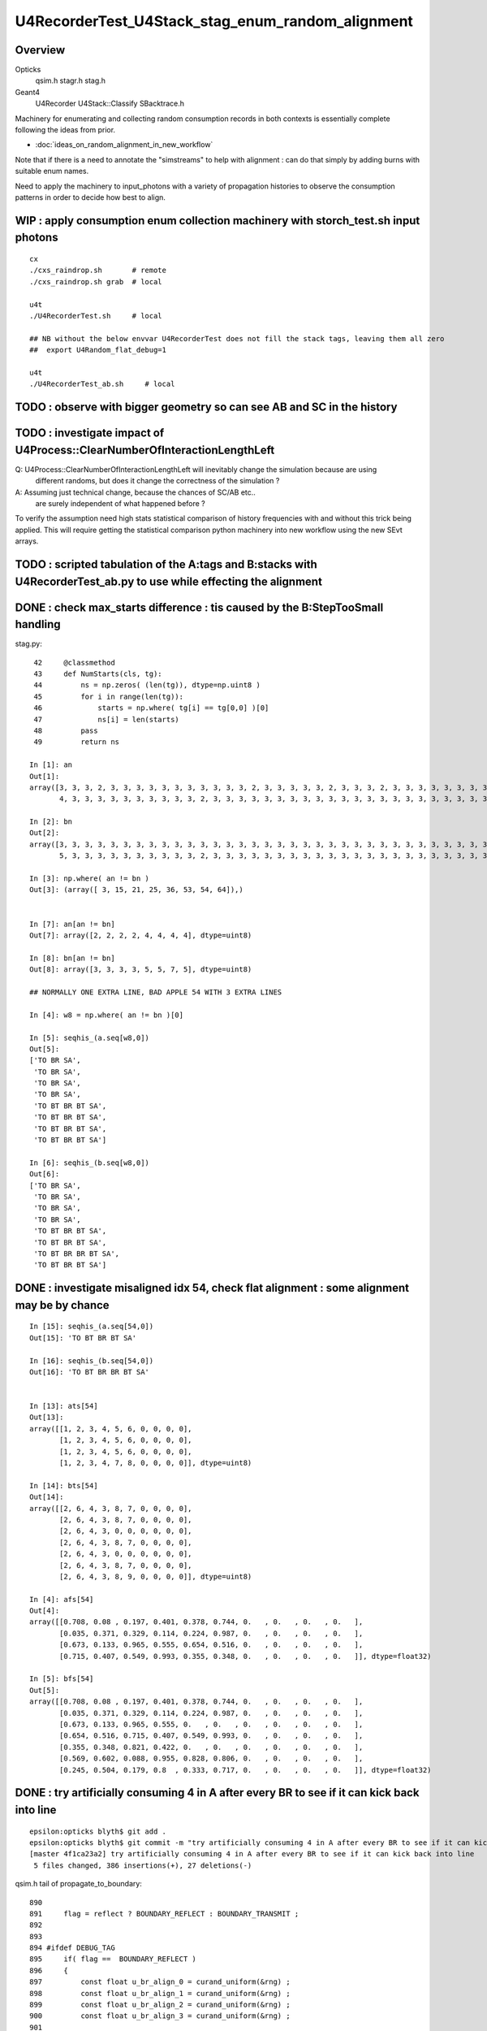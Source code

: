U4RecorderTest_U4Stack_stag_enum_random_alignment
===================================================

Overview
---------

Opticks
   qsim.h stagr.h stag.h 
Geant4 
   U4Recorder U4Stack::Classify SBacktrace.h  

Machinery for enumerating and collecting random consumption records 
in both contexts is essentially complete following the ideas from prior. 

* :doc:`ideas_on_random_alignment_in_new_workflow`

Note that if there is a need to annotate the "simstreams" to help with
alignment : can do that simply by adding burns with suitable enum names. 

Need to apply the machinery to input_photons with a variety of
propagation histories to observe the consumption patterns
in order to decide how best to align. 



WIP : apply consumption enum collection machinery with storch_test.sh input photons
-----------------------------------------------------------------------------------------

::

    cx
    ./cxs_raindrop.sh       # remote 
    ./cxs_raindrop.sh grab  # local 

    u4t
    ./U4RecorderTest.sh     # local 

    ## NB without the below envvar U4RecorderTest does not fill the stack tags, leaving them all zero
    ##  export U4Random_flat_debug=1  

    u4t
    ./U4RecorderTest_ab.sh     # local 
     



TODO : observe with bigger geometry so can see AB and SC in the history 
--------------------------------------------------------------------------



TODO : investigate impact of U4Process::ClearNumberOfInteractionLengthLeft 
-----------------------------------------------------------------------------

Q: U4Process::ClearNumberOfInteractionLengthLeft will inevitably change the simulation because are using 
   different randoms, but does it change the correctness of the simulation ?

A: Assuming just technical change, because the chances of SC/AB etc..
   are surely independent of what happened before ? 

To verify the assumption need high stats statistical comparison of history frequencies 
with and without this trick being applied. 
This will require getting the statistical comparison python machinery into new workflow
using the new SEvt arrays.  



TODO : scripted tabulation of the A:tags and B:stacks with U4RecorderTest_ab.py to use while effecting the alignment
-----------------------------------------------------------------------------------------------------------------------


DONE : check max_starts difference : tis caused by the B:StepTooSmall handling  
---------------------------------------------------------------------------------

stag.py::

     42     @classmethod
     43     def NumStarts(cls, tg):
     44         ns = np.zeros( (len(tg)), dtype=np.uint8 )
     45         for i in range(len(tg)):
     46             starts = np.where( tg[i] == tg[0,0] )[0]
     47             ns[i] = len(starts)
     48         pass
     49         return ns

    In [1]: an
    Out[1]: 
    array([3, 3, 3, 2, 3, 3, 3, 3, 3, 3, 3, 3, 3, 3, 3, 2, 3, 3, 3, 3, 3, 2, 3, 3, 3, 2, 3, 3, 3, 3, 3, 3, 3, 3, 3, 3, 4, 3, 3, 3, 3, 3, 3, 3, 3, 3, 3, 3, 3, 3, 3, 3, 3, 4, 4, 3, 3, 3, 3, 3, 3, 3, 3, 3,
           4, 3, 3, 3, 3, 3, 3, 3, 3, 3, 3, 2, 3, 3, 3, 3, 3, 3, 3, 3, 3, 3, 3, 3, 3, 3, 3, 3, 3, 3, 3, 3, 3, 3, 3, 3], dtype=uint8)

    In [2]: bn
    Out[2]: 
    array([3, 3, 3, 3, 3, 3, 3, 3, 3, 3, 3, 3, 3, 3, 3, 3, 3, 3, 3, 3, 3, 3, 3, 3, 3, 3, 3, 3, 3, 3, 3, 3, 3, 3, 3, 3, 5, 3, 3, 3, 3, 3, 3, 3, 3, 3, 3, 3, 3, 3, 3, 3, 3, 5, 7, 3, 3, 3, 3, 3, 3, 3, 3, 3,
           5, 3, 3, 3, 3, 3, 3, 3, 3, 3, 3, 2, 3, 3, 3, 3, 3, 3, 3, 3, 3, 3, 3, 3, 3, 3, 3, 3, 3, 3, 3, 3, 3, 3, 3, 3], dtype=uint8)

    In [3]: np.where( an != bn )
    Out[3]: (array([ 3, 15, 21, 25, 36, 53, 54, 64]),)


    In [7]: an[an != bn]
    Out[7]: array([2, 2, 2, 2, 4, 4, 4, 4], dtype=uint8)

    In [8]: bn[an != bn]
    Out[8]: array([3, 3, 3, 3, 5, 5, 7, 5], dtype=uint8)

    ## NORMALLY ONE EXTRA LINE, BAD APPLE 54 WITH 3 EXTRA LINES 

    In [4]: w8 = np.where( an != bn )[0]

    In [5]: seqhis_(a.seq[w8,0])
    Out[5]: 
    ['TO BR SA',
     'TO BR SA',
     'TO BR SA',
     'TO BR SA',
     'TO BT BR BT SA',
     'TO BT BR BT SA',
     'TO BT BR BT SA',
     'TO BT BR BT SA']

    In [6]: seqhis_(b.seq[w8,0])
    Out[6]: 
    ['TO BR SA',
     'TO BR SA',
     'TO BR SA',
     'TO BR SA',
     'TO BT BR BT SA',
     'TO BT BR BT SA',
     'TO BT BR BR BT SA',
     'TO BT BR BT SA']




DONE : investigate misaligned idx 54, check flat alignment : some alignment may be by chance
----------------------------------------------------------------------------------------------

::

    In [15]: seqhis_(a.seq[54,0])
    Out[15]: 'TO BT BR BT SA'

    In [16]: seqhis_(b.seq[54,0])
    Out[16]: 'TO BT BR BR BT SA'


    In [13]: ats[54]
    Out[13]: 
    array([[1, 2, 3, 4, 5, 6, 0, 0, 0, 0],
           [1, 2, 3, 4, 5, 6, 0, 0, 0, 0],
           [1, 2, 3, 4, 5, 6, 0, 0, 0, 0],
           [1, 2, 3, 4, 7, 8, 0, 0, 0, 0]], dtype=uint8)

    In [14]: bts[54]
    Out[14]: 
    array([[2, 6, 4, 3, 8, 7, 0, 0, 0, 0],
           [2, 6, 4, 3, 8, 7, 0, 0, 0, 0],
           [2, 6, 4, 3, 0, 0, 0, 0, 0, 0],
           [2, 6, 4, 3, 8, 7, 0, 0, 0, 0],
           [2, 6, 4, 3, 0, 0, 0, 0, 0, 0],
           [2, 6, 4, 3, 8, 7, 0, 0, 0, 0],
           [2, 6, 4, 3, 8, 9, 0, 0, 0, 0]], dtype=uint8)

    In [4]: afs[54]
    Out[4]: 
    array([[0.708, 0.08 , 0.197, 0.401, 0.378, 0.744, 0.   , 0.   , 0.   , 0.   ],
           [0.035, 0.371, 0.329, 0.114, 0.224, 0.987, 0.   , 0.   , 0.   , 0.   ],
           [0.673, 0.133, 0.965, 0.555, 0.654, 0.516, 0.   , 0.   , 0.   , 0.   ],
           [0.715, 0.407, 0.549, 0.993, 0.355, 0.348, 0.   , 0.   , 0.   , 0.   ]], dtype=float32)

    In [5]: bfs[54]
    Out[5]: 
    array([[0.708, 0.08 , 0.197, 0.401, 0.378, 0.744, 0.   , 0.   , 0.   , 0.   ],
           [0.035, 0.371, 0.329, 0.114, 0.224, 0.987, 0.   , 0.   , 0.   , 0.   ],
           [0.673, 0.133, 0.965, 0.555, 0.   , 0.   , 0.   , 0.   , 0.   , 0.   ],
           [0.654, 0.516, 0.715, 0.407, 0.549, 0.993, 0.   , 0.   , 0.   , 0.   ],
           [0.355, 0.348, 0.821, 0.422, 0.   , 0.   , 0.   , 0.   , 0.   , 0.   ],
           [0.569, 0.602, 0.088, 0.955, 0.828, 0.806, 0.   , 0.   , 0.   , 0.   ],
           [0.245, 0.504, 0.179, 0.8  , 0.333, 0.717, 0.   , 0.   , 0.   , 0.   ]], dtype=float32)



DONE : try artificially consuming 4 in A after every BR to see if it can kick back into line 
-----------------------------------------------------------------------------------------------

::

    epsilon:opticks blyth$ git add . 
    epsilon:opticks blyth$ git commit -m "try artificially consuming 4 in A after every BR to see if it can kick back into line "
    [master 4f1ca23a2] try artificially consuming 4 in A after every BR to see if it can kick back into line
     5 files changed, 386 insertions(+), 27 deletions(-)



qsim.h tail of propagate_to_boundary::

     890 
     891     flag = reflect ? BOUNDARY_REFLECT : BOUNDARY_TRANSMIT ;
     892 
     893 
     894 #ifdef DEBUG_TAG
     895     if( flag ==  BOUNDARY_REFLECT )
     896     {
     897         const float u_br_align_0 = curand_uniform(&rng) ;
     898         const float u_br_align_1 = curand_uniform(&rng) ;
     899         const float u_br_align_2 = curand_uniform(&rng) ;
     900         const float u_br_align_3 = curand_uniform(&rng) ;
     901 
     902         tagr.add( stag_to_sci    , u_br_align_0 );  // switch to stag_to_sci so stag.StepSplit will split it 
     903         tagr.add( stag_br_align_1, u_br_align_1 );
     904         tagr.add( stag_br_align_2, u_br_align_2 );
     905         tagr.add( stag_br_align_3, u_br_align_3 );
     906     }
     907 #endif
     908 
     909     return CONTINUE ;
     910 }
     911 


Succeeds to match histories of the 100, but the splitting of tags and flat 
is not matching, due to using stag_br_align_0 rather than stag_to_sci.::

    u4t
    ./U4RecorderTest.sh ab 

    In [3]: np.where( a.seq[:,0] != b.seq[:,0] )
    Out[3]: (array([], dtype=int64),)

    In [7]: np.where( a.flat != b.flat )
    Out[7]: (array([], dtype=int64), array([], dtype=int64))

    In [12]: np.where( an != bn )
    Out[12]: (array([ 3, 15, 21, 25, 36, 53, 54, 64]),)

    In [14]: an[an != bn],bn[an != bn]
    Out[14]: 
    (array([2, 2, 2, 2, 4, 4, 5, 4], dtype=uint8),
     array([3, 3, 3, 3, 5, 5, 7, 5], dtype=uint8))

    In [15]: afs[3]
    Out[15]: 
    array([[0.969, 0.495, 0.673, 0.563, 0.12 , 0.976, 0.136, 0.589, 0.491, 0.328],
           [0.911, 0.191, 0.964, 0.898, 0.624, 0.71 , 0.   , 0.   , 0.   , 0.   ],
           [0.   , 0.   , 0.   , 0.   , 0.   , 0.   , 0.   , 0.   , 0.   , 0.   ],
           [0.   , 0.   , 0.   , 0.   , 0.   , 0.   , 0.   , 0.   , 0.   , 0.   ],
           [0.   , 0.   , 0.   , 0.   , 0.   , 0.   , 0.   , 0.   , 0.   , 0.   ]], dtype=float32)

    In [16]: bfs[3]
    Out[16]: 
    array([[0.969, 0.495, 0.673, 0.563, 0.12 , 0.976, 0.   , 0.   , 0.   , 0.   ],
           [0.136, 0.589, 0.491, 0.328, 0.   , 0.   , 0.   , 0.   , 0.   , 0.   ],
           [0.911, 0.191, 0.964, 0.898, 0.624, 0.71 , 0.   , 0.   , 0.   , 0.   ],
           [0.   , 0.   , 0.   , 0.   , 0.   , 0.   , 0.   , 0.   , 0.   , 0.   ],
           [0.   , 0.   , 0.   , 0.   , 0.   , 0.   , 0.   , 0.   , 0.   , 0.   ],
           [0.   , 0.   , 0.   , 0.   , 0.   , 0.   , 0.   , 0.   , 0.   , 0.   ],
           [0.   , 0.   , 0.   , 0.   , 0.   , 0.   , 0.   , 0.   , 0.   , 0.   ]], dtype=float32)

    ## HMM : as 22 not 1 : it doesnt get folded

    In [17]: ats[3]
    Out[17]: 
    array([[ 1,  2,  3,  4,  5,  6, 22, 23, 24, 25],
           [ 1,  2,  3,  4,  7,  8,  0,  0,  0,  0],
           [ 0,  0,  0,  0,  0,  0,  0,  0,  0,  0],
           [ 0,  0,  0,  0,  0,  0,  0,  0,  0,  0],
           [ 0,  0,  0,  0,  0,  0,  0,  0,  0,  0]], dtype=uint8)

    In [18]: bts[3]
    Out[18]: 
    array([[2, 6, 4, 3, 8, 7, 0, 0, 0, 0],
           [2, 6, 4, 3, 0, 0, 0, 0, 0, 0],
           [2, 6, 4, 3, 8, 9, 0, 0, 0, 0],
           [0, 0, 0, 0, 0, 0, 0, 0, 0, 0],
           [0, 0, 0, 0, 0, 0, 0, 0, 0, 0],
           [0, 0, 0, 0, 0, 0, 0, 0, 0, 0],
           [0, 0, 0, 0, 0, 0, 0, 0, 0, 0]], dtype=uint8)


    In [19]: afs[54]
    Out[19]: 
    array([[0.708, 0.08 , 0.197, 0.401, 0.378, 0.744, 0.   , 0.   , 0.   , 0.   ],
           [0.035, 0.371, 0.329, 0.114, 0.224, 0.987, 0.673, 0.133, 0.965, 0.555],
           [0.654, 0.516, 0.715, 0.407, 0.549, 0.993, 0.355, 0.348, 0.821, 0.422],
           [0.569, 0.602, 0.088, 0.955, 0.828, 0.806, 0.   , 0.   , 0.   , 0.   ],
           [0.245, 0.504, 0.179, 0.8  , 0.333, 0.717, 0.   , 0.   , 0.   , 0.   ]], dtype=float32)

    In [20]: bfs[54]
    Out[20]: 
    array([[0.708, 0.08 , 0.197, 0.401, 0.378, 0.744, 0.   , 0.   , 0.   , 0.   ],
           [0.035, 0.371, 0.329, 0.114, 0.224, 0.987, 0.   , 0.   , 0.   , 0.   ],
           [0.673, 0.133, 0.965, 0.555, 0.   , 0.   , 0.   , 0.   , 0.   , 0.   ],
           [0.654, 0.516, 0.715, 0.407, 0.549, 0.993, 0.   , 0.   , 0.   , 0.   ],
           [0.355, 0.348, 0.821, 0.422, 0.   , 0.   , 0.   , 0.   , 0.   , 0.   ],
           [0.569, 0.602, 0.088, 0.955, 0.828, 0.806, 0.   , 0.   , 0.   , 0.   ],
           [0.245, 0.504, 0.179, 0.8  , 0.333, 0.717, 0.   , 0.   , 0.   , 0.   ]], dtype=float32)

    In [21]: ats[54]
    Out[21]: 
    array([[ 1,  2,  3,  4,  5,  6,  0,  0,  0,  0],
           [ 1,  2,  3,  4,  5,  6, 22, 23, 24, 25],
           [ 1,  2,  3,  4,  5,  6, 22, 23, 24, 25],
           [ 1,  2,  3,  4,  5,  6,  0,  0,  0,  0],
           [ 1,  2,  3,  4,  7,  8,  0,  0,  0,  0]], dtype=uint8)

    In [23]: print(tag.label(ats[54,1]))
     0 :  1 :     to_sci : qsim::propagate_to_boundary u_to_sci burn  
     1 :  2 :     to_bnd : qsim::propagate_to_boundary u_to_bnd burn  
     2 :  3 :     to_sca : qsim::propagate_to_boundary u_scattering  
     3 :  4 :     to_abs : qsim::propagate_to_boundary u_absorption  
     4 :  5 :    at_burn : boundary burn  
     5 :  6 :     at_ref : u_reflect > TransCoeff  
     6 : 22 : br_align_0 : qsim::propagate_at_boundary tail u_br_align_0    
     7 : 23 : br_align_1 : qsim::propagate_at_boundary tail u_br_align_1    
     8 : 24 : br_align_2 : qsim::propagate_at_boundary tail u_br_align_2    
     9 : 25 : br_align_3 : qsim::propagate_at_boundary tail u_br_align_3    





    In [22]: bts[54]
    Out[22]: 
    array([[2, 6, 4, 3, 8, 7, 0, 0, 0, 0],
           [2, 6, 4, 3, 8, 7, 0, 0, 0, 0],
           [2, 6, 4, 3, 0, 0, 0, 0, 0, 0],
           [2, 6, 4, 3, 8, 7, 0, 0, 0, 0],
           [2, 6, 4, 3, 0, 0, 0, 0, 0, 0],
           [2, 6, 4, 3, 8, 7, 0, 0, 0, 0],
           [2, 6, 4, 3, 8, 9, 0, 0, 0, 0]], dtype=uint8)







DONE : check a BR that does not show up as discrepant : thats just by chance
--------------------------------------------------------------------------------

Below shows that not appearing as discrepant for this BR (and presumably all BR) 
is by chance only as the flats are out of step due to B:StepTooSmall consuming 4 
with no corresponding consumption from A 

::

    In [7]: seqhis_(a.seq[:6,0])
    Out[7]: 
    ['TO BT BT SA',
     'TO BT BT SA',
     'TO BT BT SA',
     'TO BR SA',
     'TO BT BT SA',
     'TO BT BT SA']

    In [8]: seqhis_(b.seq[:6,0])
    Out[8]: 
    ['TO BT BT SA',
     'TO BT BT SA',
     'TO BT BT SA',
     'TO BR SA',      # 3
     'TO BT BT SA',
     'TO BT BT SA']

    In [13]: ats[3], afs[3]
    Out[13]: 
    (array([[1, 2, 3, 4, 5, 6, 0, 0, 0, 0],
            [1, 2, 3, 4, 7, 8, 0, 0, 0, 0],
            [0, 0, 0, 0, 0, 0, 0, 0, 0, 0],
            [0, 0, 0, 0, 0, 0, 0, 0, 0, 0]], dtype=uint8),
     array([[0.969, 0.495, 0.673, 0.563, 0.12 , 0.976, 0.   , 0.   , 0.   , 0.   ],
            [0.136, 0.589, 0.491, 0.328, 0.911, 0.191, 0.   , 0.   , 0.   , 0.   ],
            [0.   , 0.   , 0.   , 0.   , 0.   , 0.   , 0.   , 0.   , 0.   , 0.   ],
            [0.   , 0.   , 0.   , 0.   , 0.   , 0.   , 0.   , 0.   , 0.   , 0.   ]], dtype=float32))

    In [14]: bts[3], bfs[3]
    Out[14]: 
    (array([[2, 6, 4, 3, 8, 7, 0, 0, 0, 0],
            [2, 6, 4, 3, 0, 0, 0, 0, 0, 0],
            [2, 6, 4, 3, 8, 9, 0, 0, 0, 0],
            [0, 0, 0, 0, 0, 0, 0, 0, 0, 0],
            [0, 0, 0, 0, 0, 0, 0, 0, 0, 0],
            [0, 0, 0, 0, 0, 0, 0, 0, 0, 0],
            [0, 0, 0, 0, 0, 0, 0, 0, 0, 0]], dtype=uint8),
     array([[0.969, 0.495, 0.673, 0.563, 0.12 , 0.976, 0.   , 0.   , 0.   , 0.   ],
            [0.136, 0.589, 0.491, 0.328, 0.   , 0.   , 0.   , 0.   , 0.   , 0.   ],
            [0.911, 0.191, 0.964, 0.898, 0.624, 0.71 , 0.   , 0.   , 0.   , 0.   ],
            [0.   , 0.   , 0.   , 0.   , 0.   , 0.   , 0.   , 0.   , 0.   , 0.   ],
            [0.   , 0.   , 0.   , 0.   , 0.   , 0.   , 0.   , 0.   , 0.   , 0.   ],
            [0.   , 0.   , 0.   , 0.   , 0.   , 0.   , 0.   , 0.   , 0.   , 0.   ],
            [0.   , 0.   , 0.   , 0.   , 0.   , 0.   , 0.   , 0.   , 0.   , 0.   ]], dtype=float32))



DONE : checking flat consumption per step in stag.StepSplit
---------------------------------------------------------------

::

    In [1]: bfs.shape                                                                                                                                               
    Out[1]: (100, 7, 10)

    In [2]: bfs[0]    
    ## suspect all the extra zeros in B are coming from the StepTooSmall BR 
    ## from max_starts inconsistency ?
    Out[2]: 
    array([[0.74 , 0.438, 0.517, 0.157, 0.071, 0.463, 0.   , 0.   , 0.   , 0.   ],
           [0.228, 0.329, 0.144, 0.188, 0.915, 0.54 , 0.   , 0.   , 0.   , 0.   ],
           [0.975, 0.547, 0.653, 0.23 , 0.339, 0.761, 0.   , 0.   , 0.   , 0.   ],
           [0.   , 0.   , 0.   , 0.   , 0.   , 0.   , 0.   , 0.   , 0.   , 0.   ],
           [0.   , 0.   , 0.   , 0.   , 0.   , 0.   , 0.   , 0.   , 0.   , 0.   ],
           [0.   , 0.   , 0.   , 0.   , 0.   , 0.   , 0.   , 0.   , 0.   , 0.   ],
           [0.   , 0.   , 0.   , 0.   , 0.   , 0.   , 0.   , 0.   , 0.   , 0.   ]], dtype=float32)

    In [3]: afs[0]
    Out[3]: 
    array([[0.74 , 0.438, 0.517, 0.157, 0.071, 0.463, 0.   , 0.   , 0.   , 0.   ],
           [0.228, 0.329, 0.144, 0.188, 0.915, 0.54 , 0.   , 0.   , 0.   , 0.   ],
           [0.975, 0.547, 0.653, 0.23 , 0.339, 0.761, 0.   , 0.   , 0.   , 0.   ],
           [0.   , 0.   , 0.   , 0.   , 0.   , 0.   , 0.   , 0.   , 0.   , 0.   ]], dtype=float32)

    In [4]:                                                                      



DONE : First Try for alignment : gives seqhis match for 99/100
-------------------------------------------------------------------

**after : seqhis aligns for 99/100**

::

    epsilon:opticks blyth$ git commit -m "reorganize stag.h enum with additions for preamble consumption alignment, use from qsim.h when DEBUG_TAG active"  
    [master b81a3f85b] reorganize stag.h enum with additions for preamble consumption alignment, use from qsim.h when DEBUG_TAG active
     6 files changed, 221 insertions(+), 99 deletions(-)
    epsilon:opticks blyth$ git push 
    Counting objects: 14, done.


    In [12]: np.where( a.seq[:,0] != b.seq[:,0] )
    Out[12]: (array([54]),)


    In [3]: ats[0]
    Out[3]: 
    array([[1, 2, 3, 4, 5, 6, 0, 0, 0, 0],
           [1, 2, 3, 4, 5, 6, 0, 0, 0, 0],
           [1, 2, 3, 4, 7, 8, 0, 0, 0, 0],
           [0, 0, 0, 0, 0, 0, 0, 0, 0, 0]], dtype=uint8)

    In [4]: bts[0]    ## huh what all the zeros ?
    Out[4]: 
    array([[2, 6, 4, 3, 8, 7, 0, 0, 0, 0],
           [2, 6, 4, 3, 8, 7, 0, 0, 0, 0],
           [2, 6, 4, 3, 8, 9, 0, 0, 0, 0],
           [0, 0, 0, 0, 0, 0, 0, 0, 0, 0],
           [0, 0, 0, 0, 0, 0, 0, 0, 0, 0],
           [0, 0, 0, 0, 0, 0, 0, 0, 0, 0],
           [0, 0, 0, 0, 0, 0, 0, 0, 0, 0]], dtype=uint8)

    In [6]: print(tag.label(at[0,:20]))
     0 :  1 :     to_sci : qsim::propagate_to_boundary u_to_sci burn  
     1 :  2 :     to_bnd : qsim::propagate_to_boundary u_to_bnd burn  
     2 :  3 :     to_sca : qsim::propagate_to_boundary u_scattering  
     3 :  4 :     to_abs : qsim::propagate_to_boundary u_absorption  
     4 :  5 :    at_burn : boundary burn  
     5 :  6 :     at_ref : u_reflect > TransCoeff  

     6 :  1 :     to_sci : qsim::propagate_to_boundary u_to_sci burn  
     7 :  2 :     to_bnd : qsim::propagate_to_boundary u_to_bnd burn  
     8 :  3 :     to_sca : qsim::propagate_to_boundary u_scattering  
     9 :  4 :     to_abs : qsim::propagate_to_boundary u_absorption  
    10 :  5 :    at_burn : boundary burn  
    11 :  6 :     at_ref : u_reflect > TransCoeff  

    12 :  1 :     to_sci : qsim::propagate_to_boundary u_to_sci burn  
    13 :  2 :     to_bnd : qsim::propagate_to_boundary u_to_bnd burn  
    14 :  3 :     to_sca : qsim::propagate_to_boundary u_scattering  
    15 :  4 :     to_abs : qsim::propagate_to_boundary u_absorption  
    16 :  7 :      sf_sd : qsim::propagate_at_surface ab/sd  
    17 :  8 :    sf_burn : qsim::propagate_at_surface burn  
    18 :  0 :      undef : undef  
    19 :  0 :      undef : undef  


    In [7]: print(stack.label(bt[0,:20]))
     0 :  2 : ScintDiscreteReset :   
     1 :  6 : BoundaryDiscreteReset :   
     2 :  4 : RayleighDiscreteReset :   
     3 :  3 : AbsorptionDiscreteReset :   
     4 :  8 : BoundaryBurn_SurfaceReflectTransmitAbsorb :   
     5 :  7 : BoundaryDiDiTransCoeff :   

     6 :  2 : ScintDiscreteReset :   
     7 :  6 : BoundaryDiscreteReset :   
     8 :  4 : RayleighDiscreteReset :   
     9 :  3 : AbsorptionDiscreteReset :   
    10 :  8 : BoundaryBurn_SurfaceReflectTransmitAbsorb :   
    11 :  7 : BoundaryDiDiTransCoeff :   

    12 :  2 : ScintDiscreteReset :   
    13 :  6 : BoundaryDiscreteReset :   
    14 :  4 : RayleighDiscreteReset :   
    15 :  3 : AbsorptionDiscreteReset :   
    16 :  8 : BoundaryBurn_SurfaceReflectTransmitAbsorb :   
    17 :  9 : AbsorptionEffDetect :   
    18 :  0 : Unclassified :   
    19 :  0 : Unclassified :   



**before : chance seqhis alignment only**

::

    In [8]: seqhis_(a.seq[0,0])
    Out[8]: 'TO BT BT SA'

    In [9]: seqhis_(b.seq[0,0])
    Out[9]: 'TO BT BT SA'

    In [11]: ats[0]
    Out[11]: 
    array([[ 1,  2,  9, 10,  0,  0,  0,  0,  0,  0],
           [ 1,  2,  9, 10,  0,  0,  0,  0,  0,  0],
           [ 1,  2, 11, 12,  0,  0,  0,  0,  0,  0],
           [ 0,  0,  0,  0,  0,  0,  0,  0,  0,  0],
           [ 0,  0,  0,  0,  0,  0,  0,  0,  0,  0],
           [ 0,  0,  0,  0,  0,  0,  0,  0,  0,  0]], dtype=uint8)

    In [12]: bts[0]
    Out[12]: 
    array([[2, 6, {4, 3, 8, 7}, 0, 0, 0, 0],
           [2, 6, {4, 3, 8, 7}, 0, 0, 0, 0],
           [2, 6, {4, 3, 8, 9}, 0, 0, 0, 0],
           [0, 0, 0, 0, 0, 0, 0, 0, 0, 0],
           [0, 0, 0, 0, 0, 0, 0, 0, 0, 0],
           [0, 0, 0, 0, 0, 0, 0, 0, 0, 0],
           [0, 0, 0, 0, 0, 0, 0, 0, 0, 0]], dtype=uint8)

    In [13]: print(tag.label(at[0,:14]))
     0 :  1 :      to_sc : qsim::propagate_to_boundary u_scattering  
     1 :  2 :      to_ab : qsim::propagate_to_boundary u_absorption  
     2 :  9 :      at_bo : boundary burn  
     3 : 10 :      at_rf : u_reflect > TransCoeff  

     4 :  1 :      to_sc : qsim::propagate_to_boundary u_scattering  
     5 :  2 :      to_ab : qsim::propagate_to_boundary u_absorption  
     6 :  9 :      at_bo : boundary burn  
     7 : 10 :      at_rf : u_reflect > TransCoeff  

     8 :  1 :      to_sc : qsim::propagate_to_boundary u_scattering  
     9 :  2 :      to_ab : qsim::propagate_to_boundary u_absorption  
    10 : 11 :      sf_sd : qsim::propagate_at_surface ab/sd  
    11 : 12 :      sf_bu : qsim::propagate_at_surface burn  
    12 :  0 :      undef : undef  
    13 :  0 :      undef : undef  

    In [14]: print(stack.label(bt[0,:20]))
     0 :  2 : ScintDiscreteReset :   
     1 :  6 : BoundaryDiscreteReset :   
     2 :  4 : RayleighDiscreteReset :                        ## stack:4 equiv tag:1 
     3 :  3 : AbsorptionDiscreteReset :                      ## stack:3 equiv tag:2
     4 :  8 : BoundaryBurn_SurfaceReflectTransmitAbsorb :    ## stack:8 here equiv to tag:9 (also maps to tag:11) 
     5 :  7 : BoundaryDiDiTransCoeff :                       ## stack:7 equiv tag:10

     6 :  2 : ScintDiscreteReset :   
     7 :  6 : BoundaryDiscreteReset :   
     8 :  4 : RayleighDiscreteReset :   
     9 :  3 : AbsorptionDiscreteReset :   
    10 :  8 : BoundaryBurn_SurfaceReflectTransmitAbsorb :   
    11 :  7 : BoundaryDiDiTransCoeff :   

    12 :  2 : ScintDiscreteReset :   
    13 :  6 : BoundaryDiscreteReset :   
    14 :  4 : RayleighDiscreteReset :   
    15 :  3 : AbsorptionDiscreteReset :   
    16 :  8 : BoundaryBurn_SurfaceReflectTransmitAbsorb :   ## stack:8 here maps to tag:11  (it also maps to tag:9)
    17 :  9 : AbsorptionEffDetect :                         ## stack:9 maps to tag:12  
    18 :  0 : Unclassified :   
    19 :  0 : Unclassified :   





DONE : adjust how StepTooSmall is handled to avoid messing up the consumption regularity 
---------------------------------------------------------------------------------------------

* HMM in CFG4 I recall doing some jump backs to stay aligned. Was that for StepTooSmall ?
* better to avoid such complications : better to add burns on other side
* goal is a *regular* easy to follow pattern of consumption that can be aligned with 

**setup**

::

    u4t
    ./U4RecorderTest_ab.sh 


**after : change to always call U4Process::ClearNumberOfInteractionLengthLeft even when StepTooSmall/NAN_ABORT**

::

    182 void U4Recorder::UserSteppingAction_Optical(const G4Step* step)
    183 {   
    ...
    197 
    198     bool first_point = current_photon.flagmask_count() == 1 ;  // first_point when single bit in the flag from genflag set in beginPhoton
    199     if(first_point)
    200     {
    201         U4StepPoint::Update(current_photon, pre);
    202         sev->pointPhoton(label);  // saves SEvt::current_photon/rec/record/prd into sevent 
    203     }
    204 
    205     unsigned flag = U4StepPoint::Flag(post) ;
    206     if( flag == 0 ) LOG(error) << " ERR flag zero : post " << U4StepPoint::Desc(post) ;
    207     assert( flag > 0 );
    208 
    209     if( flag == NAN_ABORT )
    210     {
    211         LOG(error) << " skip post saving for StepTooSmall label.id " << label.id  ;
    212     }
    213     else
    214     {
    215         G4TrackStatus tstat = track->GetTrackStatus();
    216         Check_TrackStatus_Flag(tstat, flag);
    217 
    218         U4StepPoint::Update(current_photon, post);
    219         current_photon.set_flag( flag );
    220         sev->pointPhoton(label);         // save SEvt::current_photon/rec/seq/prd into sevent 
    221     }
    222     U4Process::ClearNumberOfInteractionLengthLeft(*track, *step);
    223 }


::

    In [4]: bts.shape
    Out[4]: (100, 7, 10)

    In [5]: bts[0]
    Out[5]: 
    array([[2, 6, 4, 3, 8, 7, 0, 0, 0, 0],
           [2, 6, 4, 3, 8, 7, 0, 0, 0, 0],
           [2, 6, 4, 3, 8, 9, 0, 0, 0, 0],
           [0, 0, 0, 0, 0, 0, 0, 0, 0, 0],
           [0, 0, 0, 0, 0, 0, 0, 0, 0, 0],
           [0, 0, 0, 0, 0, 0, 0, 0, 0, 0],
           [0, 0, 0, 0, 0, 0, 0, 0, 0, 0]], dtype=uint8)

::

    In [10]: np.all(np.logical_or(bts[:,:,0] == 2, bts[:,:,0] == 0))
    Out[10]: True

    In [11]: np.all(np.logical_or(bts[:,:,1] == 6, bts[:,:,1] == 0))
    Out[11]: True

    In [12]: np.all(np.logical_or(bts[:,:,2] == 4, bts[:,:,2] == 0))
    Out[12]: True

    In [13]: np.all(np.logical_or(bts[:,:,3] == 3, bts[:,:,3] == 0))
    Out[13]: True

    In [14]: np.all(np.logical_or(bts[:,:,4] == 8, bts[:,:,4] == 0))
    Out[14]: True

    ## SO WHEN NOT ZERO : ALL STEPS START THE SAME : (2,6,4,3,8) 

    In [16]: print(stack.label(bt[0,:20]))
     0 :  2 : ScintDiscreteReset :   
     1 :  6 : BoundaryDiscreteReset :   
     2 :  4 : RayleighDiscreteReset :   
     3 :  3 : AbsorptionDiscreteReset :   
     4 :  8 : BoundaryBurn_SurfaceReflectTransmitAbsorb :   
     5 :  7 : BoundaryDiDiTransCoeff :   

     6 :  2 : ScintDiscreteReset :   
     7 :  6 : BoundaryDiscreteReset :   
     8 :  4 : RayleighDiscreteReset :   
     9 :  3 : AbsorptionDiscreteReset :   
    10 :  8 : BoundaryBurn_SurfaceReflectTransmitAbsorb :   
    11 :  7 : BoundaryDiDiTransCoeff :   

    12 :  2 : ScintDiscreteReset :   
    13 :  6 : BoundaryDiscreteReset :   
    14 :  4 : RayleighDiscreteReset :   
    15 :  3 : AbsorptionDiscreteReset :   
    16 :  8 : BoundaryBurn_SurfaceReflectTransmitAbsorb :   
    17 :  9 : AbsorptionEffDetect :   
    18 :  0 : Unclassified :   
    19 :  0 : Unclassified :   




**before**

::

    In [1]: w8 = np.where(bts[:,:,2] == 8 )
    In [2]: w8
    Out[2]: (array([ 3, 15, 21, 25, 36, 53, 54, 64]), array([2, 2, 2, 2, 3, 3, 3, 3]))

    In [3]: w8 = np.where(bts[:,:,2] == 8 )[0]

    In [5]: b.seq[w8,0]
    Out[5]: array([  2237,   2237,   2237,   2237, 576461, 576461, 576461, 576461], dtype=uint64)

    In [6]: seqhis_(b.seq[w8,0])
    Out[6]: 
    ['TO BR SA',
     'TO BR SA',
     'TO BR SA',
     'TO BR SA',
     'TO BT BR BT SA',
     'TO BT BR BT SA',
     'TO BT BR BT SA',
     'TO BT BR BT SA']

    In [15]: sh = seqhis_(b.seq[:,0])
    In [17]: for i in range(len(sh)): 
        ...:     if sh[i].find("BR")>-1: print(i) 
        ...:
    3
    15
    21
    25
    36
    53
    54
    64

All 8 BR in 100 have same problem, seems to be the step after the BR that has messed up consumption




DONE : folding A:tags and B:stacks arrays for clarity and easier querying using stag.StepSplit 
---------------------------------------------------------------------------------------------------
::

    In [3]: seqhis_(a.seq[:5,0])
    Out[3]: ['TO BT BT SA', 'TO BT BT SA', 'TO BT BT SA', 'TO BT BT SA', 'TO BT BT SA']

    In [4]: seqhis_(b.seq[:5,0])
    Out[4]: ['TO BT BT SA', 'TO BT BT SA', 'TO BT BT SA', 'TO BR SA', 'TO BT BT SA']


Consumption pattern expected to always have same start to each steppoint from the stack Reset deciding
on what process will win the step.  So rearranging array into those steps makes it easier to follow and query::

    In [8]: at[:5,:20]   # A:tags
    Out[8]: 
    array([[ 1,  2,  9, 10,  1,  2,  9, 10,  1,  2, 11, 12,  0,  0,  0,  0,  0,  0,  0,  0],
           [ 1,  2,  9, 10,  1,  2,  9, 10,  1,  2, 11, 12,  0,  0,  0,  0,  0,  0,  0,  0],
           [ 1,  2,  9, 10,  1,  2,  9, 10,  1,  2, 11, 12,  0,  0,  0,  0,  0,  0,  0,  0],
           [ 1,  2,  9, 10,  1,  2,  9, 10,  1,  2, 11, 12,  0,  0,  0,  0,  0,  0,  0,  0],
           [ 1,  2,  9, 10,  1,  2,  9, 10,  1,  2, 11, 12,  0,  0,  0,  0,  0,  0,  0,  0]], dtype=uint8)

    In [9]: bt[:5,:20]   # B:stacks
    Out[9]: 
    array([[2, 6, 4, 3, 8, 7, 2, 6, 4, 3, 8, 7, 2, 6, 4, 3, 8, 9, 0, 0],
           [2, 6, 4, 3, 8, 7, 2, 6, 4, 3, 8, 7, 2, 6, 4, 3, 8, 9, 0, 0],
           [2, 6, 4, 3, 8, 7, 2, 6, 4, 3, 8, 7, 2, 6, 4, 3, 8, 9, 0, 0],
           [2, 6, 4, 3, 8, 7, 2, 6, 4, 3, 2, 6, 8, 9, 0, 0, 0, 0, 0, 0],
           [2, 6, 4, 3, 8, 7, 2, 6, 4, 3, 8, 7, 2, 6, 4, 3, 8, 9, 0, 0]], dtype=uint8)

::

    In [10]: at[0]
    Out[10]: array([ 1,  2,  9, 10,  1,  2,  9, 10,  1,  2, 11, 12,  0,  0,  0,  0,  0,  0,  0,  0,  0,  0,  0,  0], dtype=uint8)

::

    In [18]: starts = np.where( at[0] == 1 )[0] ; starts
    Out[18]: array([0, 4, 8])

    ends = np.where( at[0] == 0 )   
    end = ends[0][0] 

    In [21]: at[0,0:4]
    Out[21]: array([ 1,  2,  9, 10], dtype=uint8)

    In [22]: at[0,4:8]
    Out[22]: array([ 1,  2,  9, 10], dtype=uint8)

    In [56]: at[0,8:end]
    Out[56]: array([ 1,  2, 11, 12], dtype=uint8)

    ats = np.zeros( (5, 10), dtype=np.uint8 ) 
    ats[0,0:4] = at[0,0:4]  
    ats[1,0:4] = at[0,4:8]  
    ats[2,0:4] = at[0,8:end]   


stag.py::

     41     @classmethod
     42     def StepSplit(cls, tg, step_slot=10):
     43         """
     44         :param tg: unpacked tag array of shape (n, SLOTS)
     45         :param step_slot: max random throws per step  
     46         :param tgs: step split tag array of shape (n, max_step, step_slot) 
     47 
     48         In [4]: at[0]
     49         Out[4]: array([ 1,  2,  9, 10,  1,  2,  9, 10,  1,  2, 11, 12,  0,  0,  0,  0], dtype=uint8)
     50 
     51         In [8]: ats[0]
     52         Out[8]: 
     53         array([[ 1,  2,  9, 10,  0,  0,  0,  0,  0,  0],
     54                [ 1,  2,  9, 10,  0,  0,  0,  0,  0,  0],
     55                [ 1,  2, 11, 12,  0,  0,  0,  0,  0,  0],
     56                [ 0,  0,  0,  0,  0,  0,  0,  0,  0,  0]], dtype=uint8)
     57 
     58         """
     59 
     60         max_starts = 0
     61         for i in range(len(tg)):
     62             starts = np.where( tg[i] == tg[0,0] )[0]
     63             if len(starts) > max_starts: max_starts = len(starts)
     64         pass
     65         
     66         tgs = np.zeros((len(tg), max_starts, step_slot), dtype=np.uint8)
     67         for i in range(len(tg)): 
     68             starts = np.where( tg[i] == tg[0,0] )[0]
     69             ends = np.where( tg[i] == 0 )[0] 
     70             end = ends[0] if len(ends) > 0 else len(tg[i])   ## handle when dont get zero due to truncation
     71             for j in range(len(starts)):
     72                 st = starts[j]
     73                 en = starts[j+1] if j+1 < len(starts) else end
     74                 tgs[i, j,0:en-st] = tg[i,st:en] 
     75             pass
     76         pass
     77         return tgs



Difficult to interpret whats happening when have truncation::

    In [2]: ats[53]
    Out[2]: 
    array([[ 1,  2,  9, 10,  0,  0,  0,  0,  0,  0],
           [ 1,  2,  9, 10,  0,  0,  0,  0,  0,  0],
           [ 1,  2,  9, 10,  0,  0,  0,  0,  0,  0],
           [ 1,  2,  9, 10,  0,  0,  0,  0,  0,  0],
           [ 1,  2,  9, 10,  0,  0,  0,  0,  0,  0],
           [ 1,  2, 11, 12,  0,  0,  0,  0,  0,  0]], dtype=uint8)

    In [3]: bts[53]
    Out[3]: 
    array([[2, 6, 4, 3, 8, 7, 0, 0, 0, 0],
           [2, 6, 4, 3, 8, 7, 0, 0, 0, 0],
           [2, 6, 4, 3, 0, 0, 0, 0, 0, 0],
           [2, 6, 8, 7, 0, 0, 0, 0, 0, 0],
           [2, 6, 4, 3, 0, 0, 0, 0, 0, 0]], dtype=uint8)

    In [4]: seqhis_(a.seq[53,0])
    Out[4]: 'TO BT BR BR BR BT SA'

    In [5]: seqhis_(b.seq[53,0])
    Out[5]: 'TO BT BR BT SA'

    In [6]: at[53]
    Out[6]: array([ 1,  2,  9, 10,  1,  2,  9, 10,  1,  2,  9, 10,  1,  2,  9, 10,  1,  2,  9, 10,  1,  2, 11, 12], dtype=uint8)

    In [7]: bt[53]
    Out[7]: array([2, 6, 4, 3, 8, 7, 2, 6, 4, 3, 8, 7, 2, 6, 4, 3, 2, 6, 8, 7, 2, 6, 4, 3], dtype=uint8)


    In [1]: print(stack.label(bt[53]))
     0 :  2 : ScintDiscreteReset :   
     1 :  6 : BoundaryDiscreteReset :   
     2 :  4 : RayleighDiscreteReset :   
     3 :  3 : AbsorptionDiscreteReset :   
     4 :  8 : BoundaryBurn_SurfaceReflectTransmitAbsorb :   
     5 :  7 : BoundaryDiDiTransCoeff :   

     6 :  2 : ScintDiscreteReset :   
     7 :  6 : BoundaryDiscreteReset :   
     8 :  4 : RayleighDiscreteReset :   
     9 :  3 : AbsorptionDiscreteReset :   
    10 :  8 : BoundaryBurn_SurfaceReflectTransmitAbsorb :   
    11 :  7 : BoundaryDiDiTransCoeff :   

    12 :  2 : ScintDiscreteReset :   
    13 :  6 : BoundaryDiscreteReset :   
    14 :  4 : RayleighDiscreteReset :   
    15 :  3 : AbsorptionDiscreteReset :   

    16 :  2 : ScintDiscreteReset :   
    17 :  6 : BoundaryDiscreteReset :   
    18 :  8 : BoundaryBurn_SurfaceReflectTransmitAbsorb :   
    19 :  7 : BoundaryDiDiTransCoeff :   
    ##  HMM: ONLY 2 RESET, NOT NORMAL GANG OF 4 ?

    20 :  2 : ScintDiscreteReset :   
    21 :  6 : BoundaryDiscreteReset :   
    22 :  4 : RayleighDiscreteReset :   
    23 :  3 : AbsorptionDiscreteReset :   

How often ? 8/100::

    In [9]: np.where(bts[:,:,2] == 8 )
    Out[9]: (array([ 3, 15, 21, 25, 36, 53, 54, 64]), array([2, 2, 2, 2, 3, 3, 3, 3]))

    In [10]: bts[3]
    Out[10]: 
    array([[2, 6, 4, 3, 8, 7, 0, 0, 0, 0],
           [2, 6, 4, 3, 0, 0, 0, 0, 0, 0],
           [2, 6, 8, 9, 0, 0, 0, 0, 0, 0],
           [0, 0, 0, 0, 0, 0, 0, 0, 0, 0],
           [0, 0, 0, 0, 0, 0, 0, 0, 0, 0]], dtype=uint8)

    In [11]: bts[15]
    Out[11]: 
    array([[2, 6, 4, 3, 8, 7, 0, 0, 0, 0],
           [2, 6, 4, 3, 0, 0, 0, 0, 0, 0],
           [2, 6, 8, 9, 0, 0, 0, 0, 0, 0],
           [0, 0, 0, 0, 0, 0, 0, 0, 0, 0],
           [0, 0, 0, 0, 0, 0, 0, 0, 0, 0]], dtype=uint8)


Whats special about those 8 ? All have StepTooSmall skip outs::

    2022-06-24 12:20:06.817 INFO  [30005984] [U4RecorderTest::GeneratePrimaries@119] ]
    2022-06-24 12:20:06.817 INFO  [30005984] [U4Recorder::BeginOfEventAction@52] 
    2022-06-24 12:20:07.123 ERROR [30005984] [U4StepPoint::Flag@123]  fGeomBoundary  U4OpBoundaryProcessStatus::Name StepTooSmall flag NAN_ABORT
    2022-06-24 12:20:07.124 ERROR [30005984] [U4Recorder::UserSteppingAction_Optical@209]  skipping StepTooSmall label.id 64
    2022-06-24 12:20:07.214 ERROR [30005984] [U4StepPoint::Flag@123]  fGeomBoundary  U4OpBoundaryProcessStatus::Name StepTooSmall flag NAN_ABORT
    2022-06-24 12:20:07.214 ERROR [30005984] [U4Recorder::UserSteppingAction_Optical@209]  skipping StepTooSmall label.id 54
    2022-06-24 12:20:07.227 ERROR [30005984] [U4StepPoint::Flag@123]  fGeomBoundary  U4OpBoundaryProcessStatus::Name StepTooSmall flag NAN_ABORT
    2022-06-24 12:20:07.227 ERROR [30005984] [U4Recorder::UserSteppingAction_Optical@209]  skipping StepTooSmall label.id 53
    2022-06-24 12:20:07.379 ERROR [30005984] [U4StepPoint::Flag@123]  fGeomBoundary  U4OpBoundaryProcessStatus::Name StepTooSmall flag NAN_ABORT
    2022-06-24 12:20:07.379 ERROR [30005984] [U4Recorder::UserSteppingAction_Optical@209]  skipping StepTooSmall label.id 36
    2022-06-24 12:20:07.476 ERROR [30005984] [U4StepPoint::Flag@123]  fGeomBoundary  U4OpBoundaryProcessStatus::Name StepTooSmall flag NAN_ABORT
    2022-06-24 12:20:07.476 ERROR [30005984] [U4Recorder::UserSteppingAction_Optical@209]  skipping StepTooSmall label.id 25
    2022-06-24 12:20:07.509 ERROR [30005984] [U4StepPoint::Flag@123]  fGeomBoundary  U4OpBoundaryProcessStatus::Name StepTooSmall flag NAN_ABORT
    2022-06-24 12:20:07.509 ERROR [30005984] [U4Recorder::UserSteppingAction_Optical@209]  skipping StepTooSmall label.id 21
    2022-06-24 12:20:07.561 ERROR [30005984] [U4StepPoint::Flag@123]  fGeomBoundary  U4OpBoundaryProcessStatus::Name StepTooSmall flag NAN_ABORT
    2022-06-24 12:20:07.561 ERROR [30005984] [U4Recorder::UserSteppingAction_Optical@209]  skipping StepTooSmall label.id 15
    2022-06-24 12:20:07.666 ERROR [30005984] [U4StepPoint::Flag@123]  fGeomBoundary  U4OpBoundaryProcessStatus::Name StepTooSmall flag NAN_ABORT
    2022-06-24 12:20:07.666 ERROR [30005984] [U4Recorder::UserSteppingAction_Optical@209]  skipping StepTooSmall label.id 3
    2022-06-24 12:20:07.693 INFO  [30005984] [U4Recorder::EndOfEventAction@53] 
    2022-06-24 12:20:07.693 INFO  [30005984] [U4Recorder::EndOfRunAction@51] 


Increase stag.h/stag.py:NSEQ to 4 increases SLOTS to 48, avoiding truncation::

    In [3]: print(stack.label(bt[53,:27]))
     0 :  2 : ScintDiscreteReset :   
     1 :  6 : BoundaryDiscreteReset :   
     2 :  4 : RayleighDiscreteReset :   
     3 :  3 : AbsorptionDiscreteReset :   
     4 :  8 : BoundaryBurn_SurfaceReflectTransmitAbsorb :   
     5 :  7 : BoundaryDiDiTransCoeff :   

     6 :  2 : ScintDiscreteReset :   
     7 :  6 : BoundaryDiscreteReset :   
     8 :  4 : RayleighDiscreteReset :   
     9 :  3 : AbsorptionDiscreteReset :   
    10 :  8 : BoundaryBurn_SurfaceReflectTransmitAbsorb :   
    11 :  7 : BoundaryDiDiTransCoeff :   

    12 :  2 : ScintDiscreteReset :   
    13 :  6 : BoundaryDiscreteReset :   
    14 :  4 : RayleighDiscreteReset :   
    15 :  3 : AbsorptionDiscreteReset :   

    16 :  2 : ScintDiscreteReset :   
    17 :  6 : BoundaryDiscreteReset :   
    18 :  8 : BoundaryBurn_SurfaceReflectTransmitAbsorb :   
    19 :  7 : BoundaryDiDiTransCoeff :   

    20 :  2 : ScintDiscreteReset :   
    21 :  6 : BoundaryDiscreteReset :   
    22 :  4 : RayleighDiscreteReset :   
    23 :  3 : AbsorptionDiscreteReset :   
    24 :  8 : BoundaryBurn_SurfaceReflectTransmitAbsorb :   
    25 :  9 : AbsorptionEffDetect :   
    26 :  0 : Unclassified :   



Unaligned initial small geometry
----------------------------------

::

    In [17]: seqhis_(a.seq[:6,0])
    Out[17]: 
    ['TO BT BT SA',
     'TO BT BT SA',
     'TO BT BT SA',
     'TO BT BT SA',
     'TO BT BT SA',
     'TO BR SA']

    In [18]: seqhis_(b.seq[:6,0])
    Out[18]: 
    ['TO BT BT SA',
     'TO BT BT SA',
     'TO BT BT SA',
     'TO BR SA',
     'TO BT BT SA',
     'TO BT BT SA']

    ## when the flat are there they match 

    In [15]: a.flat[:6,:14]
    Out[15]: 
    array([[0.74 , 0.438, 0.517, 0.157, 0.071, 0.463, 0.228, 0.329, 0.144, 0.188, 0.915, 0.54 , 0.   , 0.   ],
           [0.921, 0.46 , 0.333, 0.373, 0.49 , 0.567, 0.08 , 0.233, 0.509, 0.089, 0.007, 0.954, 0.   , 0.   ],
           [0.039, 0.25 , 0.184, 0.962, 0.521, 0.94 , 0.831, 0.41 , 0.082, 0.807, 0.695, 0.618, 0.   , 0.   ],
           [0.969, 0.495, 0.673, 0.563, 0.12 , 0.976, 0.136, 0.589, 0.491, 0.328, 0.911, 0.191, 0.   , 0.   ],
           [0.925, 0.053, 0.163, 0.89 , 0.567, 0.241, 0.494, 0.321, 0.079, 0.148, 0.599, 0.426, 0.   , 0.   ],
           [0.446, 0.338, 0.207, 0.985, 0.403, 0.178, 0.46 , 0.16 , 0.   , 0.   , 0.   , 0.   , 0.   , 0.   ]], dtype=float32)


    In [16]: b.flat[:6,:14]
    Out[16]: 
    array([[0.74 , 0.438, 0.517, 0.157, 0.071, 0.463, 0.228, 0.329, 0.144, 0.188, 0.915, 0.54 , 0.   , 0.   ],
           [0.921, 0.46 , 0.333, 0.373, 0.49 , 0.567, 0.08 , 0.233, 0.509, 0.089, 0.007, 0.954, 0.   , 0.   ],
           [0.039, 0.25 , 0.184, 0.962, 0.521, 0.94 , 0.831, 0.41 , 0.082, 0.807, 0.695, 0.618, 0.   , 0.   ],
           [0.969, 0.495, 0.673, 0.563, 0.12 , 0.976, 0.136, 0.589, 0.491, 0.328, 0.   , 0.   , 0.   , 0.   ],
           [0.925, 0.053, 0.163, 0.89 , 0.567, 0.241, 0.494, 0.321, 0.079, 0.148, 0.599, 0.426, 0.   , 0.   ],
           [0.446, 0.338, 0.207, 0.985, 0.403, 0.178, 0.46 , 0.16 , 0.361, 0.62 , 0.45 , 0.306, 0.   , 0.   ]], dtype=float32)


    In [13]: at[:6, :14]
    Out[13]: 
    array([[ 1,  2,  9, 10,  1,  2,  9, 10,  1,  2, 11, 12,  0,  0],
           [ 1,  2,  9, 10,  1,  2,  9, 10,  1,  2, 11, 12,  0,  0],
           [ 1,  2,  9, 10,  1,  2,  9, 10,  1,  2, 11, 12,  0,  0],
           [ 1,  2,  9, 10,  1,  2,  9, 10,  1,  2, 11, 12,  0,  0],
           [ 1,  2,  9, 10,  1,  2,  9, 10,  1,  2, 11, 12,  0,  0],
           [ 1,  2,  9, 10,  1,  2, 11, 12,  0,  0,  0,  0,  0,  0]], dtype=uint8)


    # A: step preamble deciding which process wins is 1,2 

    In [9]: print(tag.label(at[0,:14]))
     0 :  1 :      to_sc : qsim::propagate_to_boundary u_scattering 
     1 :  2 :      to_ab : qsim::propagate_to_boundary u_absorption 
     2 :  9 :      at_bo : boundary burn 
     3 : 10 :      at_rf : u_reflect > TransCoeff 
     4 :  1 :      to_sc : qsim::propagate_to_boundary u_scattering 
     5 :  2 :      to_ab : qsim::propagate_to_boundary u_absorption 
     6 :  9 :      at_bo : boundary burn 
     7 : 10 :      at_rf : u_reflect > TransCoeff 
     8 :  1 :      to_sc : qsim::propagate_to_boundary u_scattering 
     9 :  2 :      to_ab : qsim::propagate_to_boundary u_absorption 
    10 : 11 :      sf_sd : qsim::propagate_at_surface ab/sd 
    11 : 12 :      sf_bu : qsim::propagate_at_surface burn 
    12 :  0 :      undef : undef 
    13 :  0 :      undef : undef 

    In [10]: print(tag.label(at[5,:14]))
     0 :  1 :      to_sc : qsim::propagate_to_boundary u_scattering 
     1 :  2 :      to_ab : qsim::propagate_to_boundary u_absorption 
     2 :  9 :      at_bo : boundary burn 
     3 : 10 :      at_rf : u_reflect > TransCoeff 
     4 :  1 :      to_sc : qsim::propagate_to_boundary u_scattering 
     5 :  2 :      to_ab : qsim::propagate_to_boundary u_absorption 
     6 : 11 :      sf_sd : qsim::propagate_at_surface ab/sd 
     7 : 12 :      sf_bu : qsim::propagate_at_surface burn 
     8 :  0 :      undef : undef 
     9 :  0 :      undef : undef 
    10 :  0 :      undef : undef 
    11 :  0 :      undef : undef 
    12 :  0 :      undef : undef 
    13 :  0 :      undef : undef 

    In [14]: bt[:6, :14]
    Out[14]: 
    array([[2, 6, 4, 3, 8, 7, 2, 6, 8, 7, 2, 6, 0, 0],
           [2, 6, 4, 3, 8, 7, 2, 6, 8, 7, 2, 6, 0, 0],
           [2, 6, 4, 3, 8, 7, 2, 6, 8, 7, 2, 6, 0, 0],
           [2, 6, 4, 3, 8, 7, 2, 6, 2, 6, 0, 0, 0, 0],
           [2, 6, 4, 3, 8, 7, 2, 6, 8, 7, 2, 6, 0, 0],
           [2, 6, 4, 3, 8, 7, 2, 6, 8, 7, 2, 6, 0, 0]], dtype=uint8)

    # step preamble deciding on winner process is 2,6,4,3 
    # BUT that does not fully re-run for each step getting only 2,6 for subsequent



    In [19]: print(stack.label(bt[0,:14]))
     0 :  2 : ScintDiscreteReset :  
     1 :  6 : BoundaryDiscreteReset :  
     2 :  4 : RayleighDiscreteReset :  
     3 :  3 : AbsorptionDiscreteReset :  

     4 :  8 : BoundaryBurn :  
     5 :  7 : BoundaryDiDi :  

     6 :  2 : ScintDiscreteReset :  
     7 :  6 : BoundaryDiscreteReset :  

     8 :  8 : BoundaryBurn :  
     9 :  7 : BoundaryDiDi :  

    10 :  2 : ScintDiscreteReset :  
    11 :  6 : BoundaryDiscreteReset :  
    12 :  0 : Unclassified :  
    13 :  0 : Unclassified :  


DONE : observe how consumption changes when use U4Process::ClearNumberOfInteractionLengthLeft 
--------------------------------------------------------------------------------------------------

* U4Process::ClearNumberOfInteractionLengthLeft called from tail of U4Recorder::UserSteppingAction_Optical

::

    182 void U4Recorder::UserSteppingAction_Optical(const G4Step* step)
    183 {
    ...
    258     if( tstat == fAlive )
    259     {
    260         U4Process::ClearNumberOfInteractionLengthLeft(*track, *step);
    261     }
    262 


* with this the step point preamble now 2,6,4,3 with all 4 process reset for every step point
* the advantage of this is its simplicity and similarity of each step point 

* the preamble consumption can loosely be regarded as the arrows between flag points, 
  that act to decide what the next history flag will be::

  TO->BT->BT->SA 

* where does SA fit into this ? B:G4 is getting NoRINDEX truncated ?
  but A actually finds perfectAbsorbSurface boundary

* DONE: added Geant4 surface equivalent on the Rock///Air boundary  
  which succeeds to avoid the dirty NoRINDEX truncation 


::

    In [6]: bt[:5,:20]
    Out[6]: 
    array([[2, 6, 4, 3, 8, 7, 2, 6, 4, 3, 8, 7, 2, 6, 4, 3, 0, 0, 0, 0],
           [2, 6, 4, 3, 8, 7, 2, 6, 4, 3, 8, 7, 2, 6, 4, 3, 0, 0, 0, 0],
           [2, 6, 4, 3, 8, 7, 2, 6, 4, 3, 8, 7, 2, 6, 4, 3, 0, 0, 0, 0],
           [2, 6, 4, 3, 8, 7, 2, 6, 4, 3, 2, 6, 0, 0, 0, 0, 0, 0, 0, 0],
           [2, 6, 4, 3, 8, 7, 2, 6, 4, 3, 8, 7, 2, 6, 4, 3, 0, 0, 0, 0]], dtype=uint8)

    In [2]: print(stack.label(bt[0,:20]))
     0 :  2 : ScintDiscreteReset :  
     1 :  6 : BoundaryDiscreteReset :  
     2 :  4 : RayleighDiscreteReset :  
     3 :  3 : AbsorptionDiscreteReset :  
     4 :  8 : BoundaryBurn :  
     5 :  7 : BoundaryDiDi :  

     6 :  2 : ScintDiscreteReset :  
     7 :  6 : BoundaryDiscreteReset :  
     8 :  4 : RayleighDiscreteReset :  
     9 :  3 : AbsorptionDiscreteReset :  
    10 :  8 : BoundaryBurn :  
    11 :  7 : BoundaryDiDi :  

    12 :  2 : ScintDiscreteReset :  
    13 :  6 : BoundaryDiscreteReset :  
    14 :  4 : RayleighDiscreteReset :  
    15 :  3 : AbsorptionDiscreteReset :  

    16 :  0 : Unclassified :  
    17 :  0 : Unclassified :  
    18 :  0 : Unclassified :  
    19 :  0 : Unclassified :  


    ## After remove the NoRINDEX kludge and add the G4OpticalSurface
    ## get additional tail of 8,9 

    In [2]: bt[:5,:20]
    Out[2]: 
    array([[2, 6, 4, 3, 8, 7, 2, 6, 4, 3, 8, 7, 2, 6, 4, 3, 8, 9, 0, 0],
           [2, 6, 4, 3, 8, 7, 2, 6, 4, 3, 8, 7, 2, 6, 4, 3, 8, 9, 0, 0],
           [2, 6, 4, 3, 8, 7, 2, 6, 4, 3, 8, 7, 2, 6, 4, 3, 8, 9, 0, 0],
           [2, 6, 4, 3, 8, 7, 2, 6, 4, 3, 2, 6, 8, 9, 0, 0, 0, 0, 0, 0],
           [2, 6, 4, 3, 8, 7, 2, 6, 4, 3, 8, 7, 2, 6, 4, 3, 8, 9, 0, 0]], dtype=uint8)


    In [1]: print(stack.label(bt[0,:20]))
     0 :  2 : ScintDiscreteReset :  
     1 :  6 : BoundaryDiscreteReset :  
     2 :  4 : RayleighDiscreteReset :  
     3 :  3 : AbsorptionDiscreteReset :  
     4 :  8 : BoundaryReflectTransmitAbsorb :  
     5 :  7 : BoundaryDiDiTransCoeff : 

     6 :  2 : ScintDiscreteReset :  
     7 :  6 : BoundaryDiscreteReset :  
     8 :  4 : RayleighDiscreteReset :  
     9 :  3 : AbsorptionDiscreteReset :  
    10 :  8 : BoundaryReflectTransmitAbsorb :  
    11 :  7 : BoundaryDiDiTransCoeff :  

    12 :  2 : ScintDiscreteReset :  
    13 :  6 : BoundaryDiscreteReset :  
    14 :  4 : RayleighDiscreteReset :  
    15 :  3 : AbsorptionDiscreteReset :  
    16 :  8 : BoundaryReflectTransmitAbsorb :  
    17 :  9 : AbsorptionEffDetect :  

    18 :  0 : Unclassified :  
    19 :  0 : Unclassified :  


    In [4]: at[:5,:20]
    Out[4]: 
    array([[ 1,  2,  9, 10,  1,  2,  9, 10,  1,  2, 11, 12,  0,  0,  0,  0,  0,  0,  0,  0],
           [ 1,  2,  9, 10,  1,  2,  9, 10,  1,  2, 11, 12,  0,  0,  0,  0,  0,  0,  0,  0],
           [ 1,  2,  9, 10,  1,  2,  9, 10,  1,  2, 11, 12,  0,  0,  0,  0,  0,  0,  0,  0],
           [ 1,  2,  9, 10,  1,  2,  9, 10,  1,  2, 11, 12,  0,  0,  0,  0,  0,  0,  0,  0],
           [ 1,  2,  9, 10,  1,  2,  9, 10,  1,  2, 11, 12,  0,  0,  0,  0,  0,  0,  0,  0]], dtype=uint8)


    TO->BT->BT->SA 

    In [5]: print(tag.label(at[0,:20]))
     0 :  1 :      to_sc : qsim::propagate_to_boundary u_scattering 
     1 :  2 :      to_ab : qsim::propagate_to_boundary u_absorption 
     2 :  9 :      at_bo : boundary burn 
     3 : 10 :      at_rf : u_reflect > TransCoeff 

     4 :  1 :      to_sc : qsim::propagate_to_boundary u_scattering 
     5 :  2 :      to_ab : qsim::propagate_to_boundary u_absorption 
     6 :  9 :      at_bo : boundary burn 
     7 : 10 :      at_rf : u_reflect > TransCoeff 

     8 :  1 :      to_sc : qsim::propagate_to_boundary u_scattering 
     9 :  2 :      to_ab : qsim::propagate_to_boundary u_absorption 

    10 : 11 :      sf_sd : qsim::propagate_at_surface ab/sd 
    11 : 12 :      sf_bu : qsim::propagate_at_surface burn 

    12 :  0 :      undef : undef 
    13 :  0 :      undef : undef 
    14 :  0 :      undef : undef 
    15 :  0 :      undef : undef 
    16 :  0 :      undef : undef 
    17 :  0 :      undef : undef 
    18 :  0 :      undef : undef 
    19 :  0 :      undef : undef 


* adding two burns at step front to A would bring them into line 
* at_surface difference at the end due to the NoRINDEX Rock trick probably ?

  * DONE : ADD A GEANT4 SURFACE TO THE TEST GEOMETRY TO MAKE THE TAIL POSSIBLE TO ALIGN WITH


Try with::

    182 void U4Recorder::UserSteppingAction_Optical(const G4Step* step)
    183 {
    ...
    258     //if( tstat == fAlive )
    259     {
    260         U4Process::ClearNumberOfInteractionLengthLeft(*track, *step);
    261     }
    262 
    263 
    264 }

Seems no difference, presumably all fAlive ?::

    In [1]: bt[:5,:20]
    Out[1]: 
    array([[2, 6, 4, 3, 8, 7, 2, 6, 4, 3, 8, 7, 2, 6, 4, 3, 0, 0, 0, 0],
           [2, 6, 4, 3, 8, 7, 2, 6, 4, 3, 8, 7, 2, 6, 4, 3, 0, 0, 0, 0],
           [2, 6, 4, 3, 8, 7, 2, 6, 4, 3, 8, 7, 2, 6, 4, 3, 0, 0, 0, 0],
           [2, 6, 4, 3, 8, 7, 2, 6, 4, 3, 2, 6, 0, 0, 0, 0, 0, 0, 0, 0],
           [2, 6, 4, 3, 8, 7, 2, 6, 4, 3, 8, 7, 2, 6, 4, 3, 0, 0, 0, 0]], dtype=uint8)






DONE : checked storch_test.sh MOCK_CURAND input photons match on laptop and workstation
------------------------------------------------------------------------------------------

Confirmed perfect match with input photons generated on Linux workstation and Apple laptop::

    cd ~/opticks/sysrap/tests
    ./storch_test.sh       # remote  
    ./storch_test.sh       # local  
    ./storch_test.sh grab  # local  
    ./storch_test.sh cf  # local using sysrap/tests/storch_test_cf.py    


